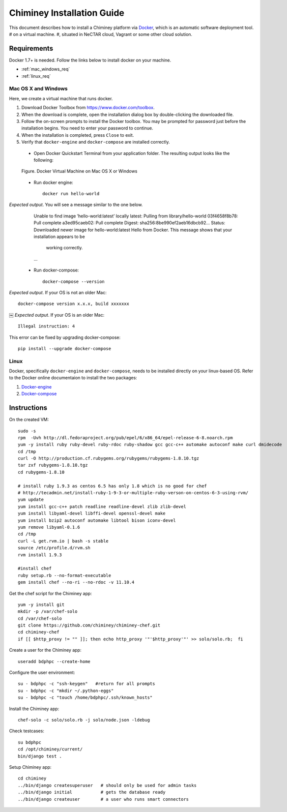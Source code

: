 .. _installation_guide:

Chiminey Installation Guide
===========================


This document describes how to install a Chiminey platform via `Docker <https://www.docker.com>`_, which is an automatic software deployment tool.
# on a virtual machine.
#, situated in NeCTAR cloud, Vagrant or some other cloud solution.

Requirements
------------

Docker 1.7+ is needed. Follow the links below to install docker on your machine.

-  :ref:`mac_windows_req`

-  :ref:`linux_req`

.. _mac_windows_req:

Mac OS X and Windows
~~~~~~~~~~~~~~~~~~~~

Here, we create a virtual machine that runs docker.

1. Download Docker Toolbox from https://www.docker.com/toolbox.

2. When the download is complete, open the installation dialog box by double-clicking the downloaded file.

3. Follow the on-screen prompts to install the Docker toolbox. You may be prompted for password just before the installation begins. You need to enter your password to continue.

4. When the installation is completed, press ``Close`` to exit.

5. Verify that ``docker-engine`` and ``docker-compose`` are installed correctly.

  - Open Docker Quickstart Terminal from your application folder. The resulting output looks like the following:

  .. figure:: img/installation/dockerengine.png
      :align: center
      :alt:   Docker Terminal on Mac OS X or Windows
      :figclass: align-center

      Figure.  Docker Virtual Machine on Mac OS X or Windows

  - Run docker engine::

      docker run hello-world


*Expected output*. You will see a message similar to the one below.
       Unable to find image ’hello-world:latest’ locally
       latest: Pulling from library/hello-world
       03f4658f8b78: Pull complete
       a3ed95caeb02: Pull complete
       Digest: sha256:8be990ef2aeb16dbcb92...
       Status: Downloaded newer image for hello-world:latest
       Hello from Docker.
       This message shows that your installation appears to be
           working correctly.
       ...

  - Run docker-compose::

      docker-compose --version

*Expected output*. If your OS is not an older Mac::

    docker-compose version x.x.x, build xxxxxxx
￼
*Expected output*. If your OS is an older Mac::

    Illegal instruction: 4

This error can be fixed by upgrading docker-compose::

    pip install --upgrade docker-compose


.. _linux_req:

Linux
~~~~~~

Docker, specifically ``docker-engine`` and ``docker-compose``, needs to be installed directly on your linux-based OS. Refer to the Docker online documentaion to install the two packages:

1. `Docker-engine <https://docs.docker.com/engine/installation/>`_

2. `Docker-compose <https://docs.docker.com/compose/install/>`_


Instructions
------------

On the created VM::

    sudo -s
    rpm  -Uvh http://dl.fedoraproject.org/pub/epel/6/x86_64/epel-release-6-8.noarch.rpm
    yum -y install ruby ruby-devel ruby-rdoc ruby-shadow gcc gcc-c++ automake autoconf make curl dmidecode
    cd /tmp
    curl -O http://production.cf.rubygems.org/rubygems/rubygems-1.8.10.tgz
    tar zxf rubygems-1.8.10.tgz
    cd rubygems-1.8.10

    # install ruby 1.9.3 as centos 6.5 has only 1.8 which is no good for chef
    # http://tecadmin.net/install-ruby-1-9-3-or-multiple-ruby-verson-on-centos-6-3-using-rvm/
    yum update
    yum install gcc-c++ patch readline readline-devel zlib zlib-devel
    yum install libyaml-devel libffi-devel openssl-devel make
    yum install bzip2 autoconf automake libtool bison iconv-devel
    yum remove libyaml-0.1.6
    cd /tmp
    curl -L get.rvm.io | bash -s stable
    source /etc/profile.d/rvm.sh
    rvm install 1.9.3

    #install chef
    ruby setup.rb --no-format-executable
    gem install chef --no-ri --no-rdoc -v 11.10.4


Get the chef script for the Chiminey app::

    yum -y install git
    mkdir -p /var/chef-solo
    cd /var/chef-solo
    git clone https://github.com/chiminey/chiminey-chef.git
    cd chiminey-chef
    if [[ $http_proxy != "" ]]; then echo http_proxy '"'$http_proxy'"' >> solo/solo.rb;  fi

Create a user for the Chiminey app::

    useradd bdphpc --create-home

Configure the user environment::

    su - bdphpc -c "ssh-keygen"   #return for all prompts
    su - bdphpc -c "mkdir ~/.python-eggs"
    su - bdphpc -c "touch /home/bdphpc/.ssh/known_hosts"

Install the Chiminey app::

    chef-solo -c solo/solo.rb -j solo/node.json -ldebug

Check testcases::

    su bdphpc
    cd /opt/chiminey/current/
    bin/django test .

Setup Chiminey app::

    cd chiminey
    ../bin/django createsuperuser   # should only be used for admin tasks
    ../bin/django initial           # gets the database ready
    ../bin/django createuser        # a user who runs smart connectors


.. seealso::

        https://www.djangoproject.com/
           The Django Project

        https://docs.djangoproject.com/en/1.4/intro/install/
           Django Quick Install Guide

